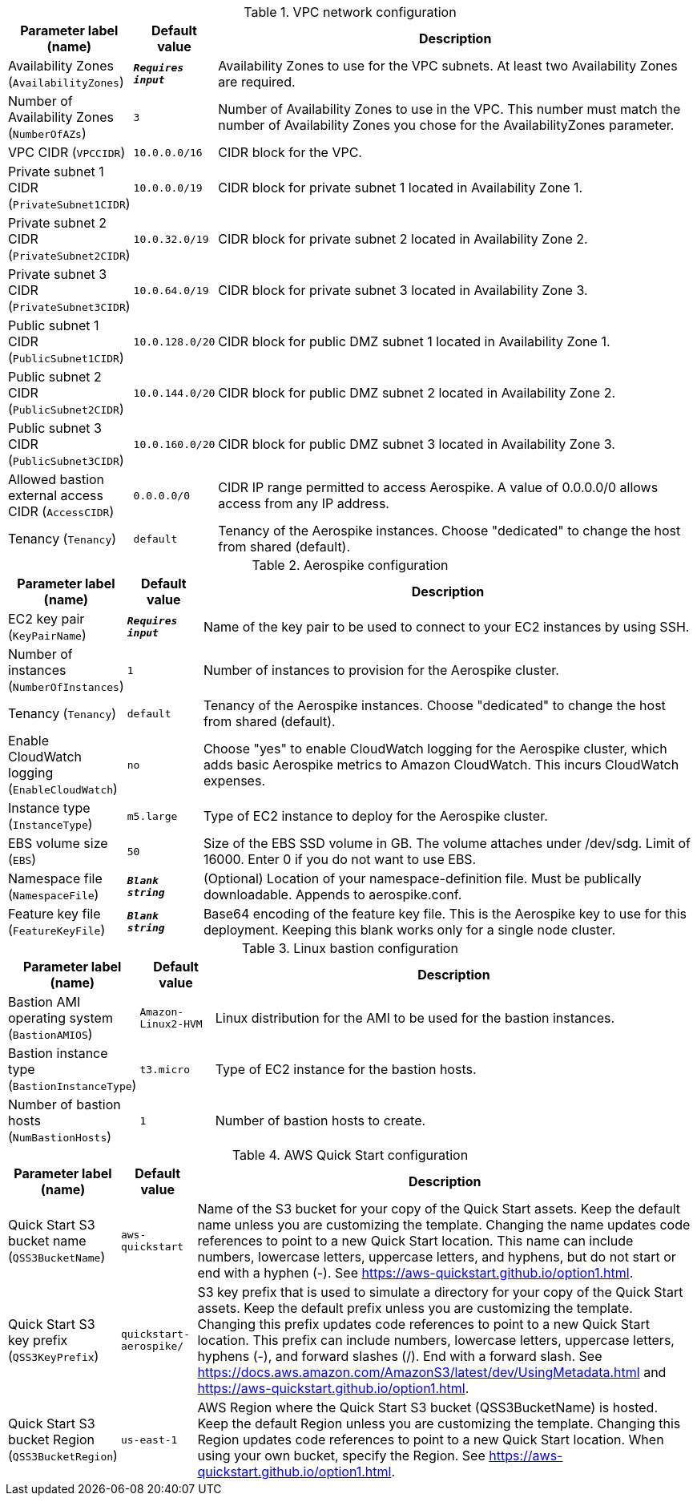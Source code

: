 
.VPC network configuration
[width="100%",cols="16%,11%,73%",options="header",]
|===
|Parameter label (name) |Default value|Description|Availability Zones
(`AvailabilityZones`)|`**__Requires input__**`|Availability Zones to use for the VPC subnets. At least two Availability Zones are required.|Number of Availability Zones
(`NumberOfAZs`)|`3`|Number of Availability Zones to use in the VPC. This number must match the number of Availability Zones you chose for the AvailabilityZones parameter.|VPC CIDR
(`VPCCIDR`)|`10.0.0.0/16`|CIDR block for the VPC.|Private subnet 1 CIDR
(`PrivateSubnet1CIDR`)|`10.0.0.0/19`|CIDR block for private subnet 1 located in Availability Zone 1.|Private subnet 2 CIDR
(`PrivateSubnet2CIDR`)|`10.0.32.0/19`|CIDR block for private subnet 2 located in Availability Zone 2.|Private subnet 3 CIDR
(`PrivateSubnet3CIDR`)|`10.0.64.0/19`|CIDR block for private subnet 3 located in Availability Zone 3.|Public subnet 1 CIDR
(`PublicSubnet1CIDR`)|`10.0.128.0/20`|CIDR block for public DMZ subnet 1 located in Availability Zone 1.|Public subnet 2 CIDR
(`PublicSubnet2CIDR`)|`10.0.144.0/20`|CIDR block for public DMZ subnet 2 located in Availability Zone 2.|Public subnet 3 CIDR
(`PublicSubnet3CIDR`)|`10.0.160.0/20`|CIDR block for public DMZ subnet 3 located in Availability Zone 3.|Allowed bastion external access CIDR
(`AccessCIDR`)|`0.0.0.0/0`|CIDR IP range permitted to access Aerospike. A value of 0.0.0.0/0 allows access from any IP address.|Tenancy
(`Tenancy`)|`default`|Tenancy of the Aerospike instances. Choose "dedicated" to change the host from shared (default).
|===
.Aerospike configuration
[width="100%",cols="16%,11%,73%",options="header",]
|===
|Parameter label (name) |Default value|Description|EC2 key pair
(`KeyPairName`)|`**__Requires input__**`|Name of the key pair to be used to connect to your EC2 instances by using SSH.|Number of instances
(`NumberOfInstances`)|`1`|Number of instances to provision for the Aerospike cluster.|Tenancy
(`Tenancy`)|`default`|Tenancy of the Aerospike instances. Choose "dedicated" to change the host from shared (default).|Enable CloudWatch logging
(`EnableCloudWatch`)|`no`|Choose "yes" to enable CloudWatch logging for the Aerospike cluster, which adds basic Aerospike metrics to Amazon CloudWatch. This incurs CloudWatch expenses.
|Instance type
(`InstanceType`)|`m5.large`|Type of EC2 instance to deploy for the Aerospike cluster.|EBS volume size
(`EBS`)|`50`|Size of the EBS SSD volume in GB. The volume attaches under /dev/sdg. Limit of 16000. Enter 0 if you do not want to use EBS.
|Namespace file
(`NamespaceFile`)|`**__Blank string__**`|(Optional) Location of your namespace-definition file. Must be publically downloadable. Appends to aerospike.conf.
|Feature key file
(`FeatureKeyFile`)|`**__Blank string__**`|Base64 encoding of the feature key file. This is the Aerospike key to use for this deployment. Keeping this blank works only for a single node cluster.
|===
.Linux bastion configuration
[width="100%",cols="16%,11%,73%",options="header",]
|===
|Parameter label (name) |Default value|Description|Bastion AMI operating system
(`BastionAMIOS`)|`Amazon-Linux2-HVM`|Linux distribution for the AMI to be used for the bastion instances.|Bastion instance type
(`BastionInstanceType`)|`t3.micro`|Type of EC2 instance for the bastion hosts.|Number of bastion hosts
(`NumBastionHosts`)|`1`|Number of bastion hosts to create.
|===
.AWS Quick Start configuration
[width="100%",cols="16%,11%,73%",options="header",]
|===
|Parameter label (name) |Default value|Description|Quick Start S3 bucket name
(`QSS3BucketName`)|`aws-quickstart`|Name of the S3 bucket for your copy of the Quick Start assets. Keep the default name unless you are customizing the template. Changing the name updates code references to point to a new Quick Start location. This name can include numbers, lowercase letters, uppercase letters, and hyphens, but do not start or end with a hyphen (-). See https://aws-quickstart.github.io/option1.html.|Quick Start S3 key prefix
(`QSS3KeyPrefix`)|`quickstart-aerospike/`|S3 key prefix that is used to simulate a directory for your copy of the Quick Start assets. Keep the default prefix unless you are customizing the template. Changing this prefix updates code references to point to a new Quick Start location. This prefix can include numbers, lowercase letters, uppercase letters, hyphens (-), and forward slashes (/). End with a forward slash. See https://docs.aws.amazon.com/AmazonS3/latest/dev/UsingMetadata.html and https://aws-quickstart.github.io/option1.html.|Quick Start S3 bucket Region
(`QSS3BucketRegion`)|`us-east-1`|AWS Region where the Quick Start S3 bucket (QSS3BucketName) is hosted. Keep the default Region unless you are customizing the template. Changing this Region updates code references to point to a new Quick Start location. When using your own bucket, specify the Region. See https://aws-quickstart.github.io/option1.html.
|===
